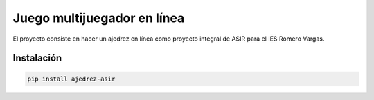 ############################
Juego multijuegador en línea
############################

El proyecto consiste en hacer un ajedrez en línea como proyecto
integral de ASIR para el IES Romero Vargas.

Instalación
###########

.. code:: shellscript

    pip install ajedrez-asir
